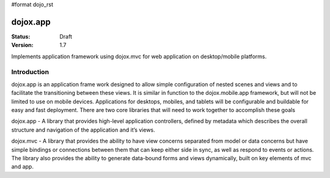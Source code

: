#format dojo_rst

dojox.app
=========

:Status: Draft
:Version: 1.7


Implements application framework using dojox.mvc for web application on desktop/mobile platforms.


============
Introduction
============
dojox.app is an application frame work designed to allow simple configuration
of nested scenes and views and to facilitate the transitioning between these
views.  It is similar in function to the dojox.mobile.app framework, but will 
not be limited to use on mobile devices.  Applications for desktops, mobiles,
and tablets will be configurable and buildable for easy and fast deployment.
There are two core libraries that will need to work together to accomplish these goals

dojox.app - A library that provides high-level application controllers, defined by metadata which describes the overall structure and navigation of the application and it’s views.

dojox.mvc - A library that provides the ability to have view concerns separated from model or data concerns but have simple bindings or connections between them that can keep either side in sync, as well as respond to events or actions.  The library also provides the ability to generate data-bound forms and views dynamically, built on key elements of mvc and app. 
